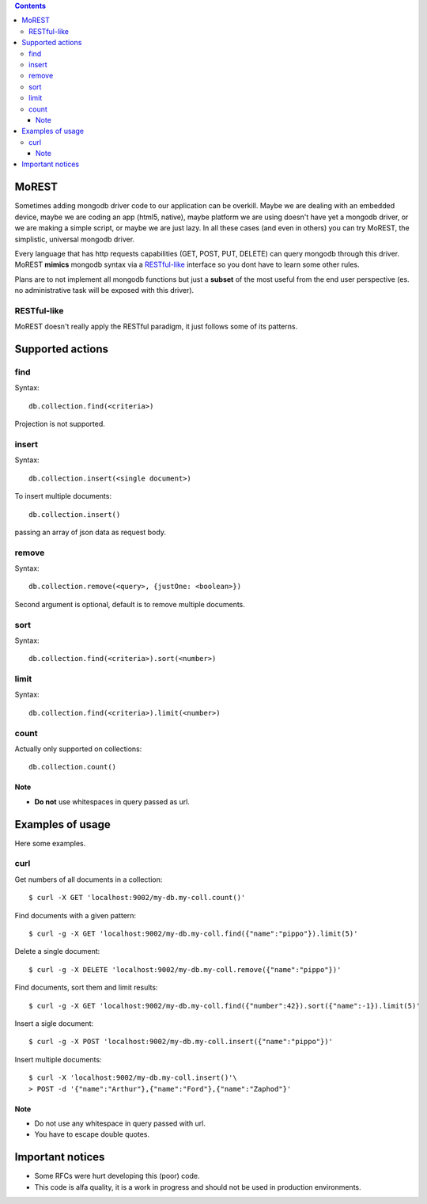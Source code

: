 
.. contents::

MoREST
======
Sometimes adding mongodb driver code to our application can be overkill. Maybe we are dealing with an embedded device, maybe we are coding an app (html5, native), maybe platform we are using doesn't have yet a mongodb driver, or we are making a simple script, or maybe we are just lazy. In all these cases (and even in others) you can try MoREST, the simplistic, universal mongodb driver.

Every language that has http requests capabilities (GET, POST, PUT, DELETE) can query mongodb through this driver. MoREST **mimics** mongodb syntax via a `RESTful-like`_ interface so you dont have to learn some other rules. 

Plans are to not implement all mongodb functions but just a **subset** of the most useful from the end user perspective (es. no administrative task will be exposed with this driver).

RESTful-like
------------
MoREST doesn't really apply the RESTful paradigm, it just follows some of its patterns. 

Supported actions
=================
find
----
Syntax::

        db.collection.find(<criteria>)

Projection is not supported.

insert
------
Syntax::

        db.collection.insert(<single document>)

To insert multiple documents::

        db.collection.insert()

passing an array of json data as request body. 

remove 
------
Syntax::

        db.collection.remove(<query>, {justOne: <boolean>})

Second argument is optional, default is to remove multiple documents.

sort
----
Syntax::

        db.collection.find(<criteria>).sort(<number>)

limit
-----
Syntax::

        db.collection.find(<criteria>).limit(<number>)

count
-----
Actually only supported on collections::

        db.collection.count()

Note
~~~~
- **Do not** use whitespaces in query passed as url.

Examples of usage
=================
Here some examples.

curl
----
Get numbers of all documents in a collection::

        $ curl -X GET 'localhost:9002/my-db.my-coll.count()'

Find documents with a given pattern::

        $ curl -g -X GET 'localhost:9002/my-db.my-coll.find({"name":"pippo"}).limit(5)'

Delete a single document::

        $ curl -g -X DELETE 'localhost:9002/my-db.my-coll.remove({"name":"pippo"})'

Find documents, sort them and limit results::

        $ curl -g -X GET 'localhost:9002/my-db.my-coll.find({"number":42}).sort({"name":-1}).limit(5)'

Insert a sigle document::

        $ curl -g -X POST 'localhost:9002/my-db.my-coll.insert({"name":"pippo"})'

Insert multiple documents::

        $ curl -X 'localhost:9002/my-db.my-coll.insert()'\
        > POST -d '{"name":"Arthur"},{"name":"Ford"},{"name":"Zaphod"}' 

Note
~~~~
- Do not use any whitespace in query passed with url.
- You have to escape double quotes.

.. It sits in front your mongodb server (or replica set!) and exposes, , a **subset** of mongodb commands. 
.. Being based on the amazing `mgo <http://labix.org/mgo>`_, you can configure it to act in different consistency modes in case you are using replication. From mgo's documentation:

.. - **Strong** consistency uses a unique connection with the master so that all reads and writes are as up-to-date as possible and consistent with each other.

.. Can we achieve Monotonic making Copy()/Clone() for every http request?
.. - **Monotonic** consistency will start reading from a slave if possible, so that the load is better distributed, and once the first write happens the connection is switched to the master. This offers consistent reads and writes, but may not show the most up-to-date data on reads which precede the first write.

.. - **Eventual** consistency offers the best resource usage, distributing reads across multiple slaves and writes across multiple connections to the master, but consistency isn't guaranteed.

Important notices
=================
- Some RFCs were hurt developing this (poor) code.
- This code is alfa quality, it is a work in progress and should not be used in production environments.
